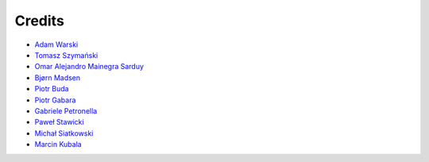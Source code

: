 Credits
=======

* `Adam Warski <https://github.com/adamw>`_
* `Tomasz Szymański <https://github.com/szimano>`_
* `Omar Alejandro Mainegra Sarduy <https://github.com/omainegra>`_
* `Bjørn Madsen <https://github.com/aeons>`_
* `Piotr Buda <https://github.com/pbuda>`_
* `Piotr Gabara <https://github.com/bhop>`_
* `Gabriele Petronella <https://github.com/gabro>`_
* `Paweł Stawicki <https://github.com/amorfis>`_
* `Michał Siatkowski <https://github.com/atais>`_
* `Marcin Kubala <https://github.com/mkubala>`_
